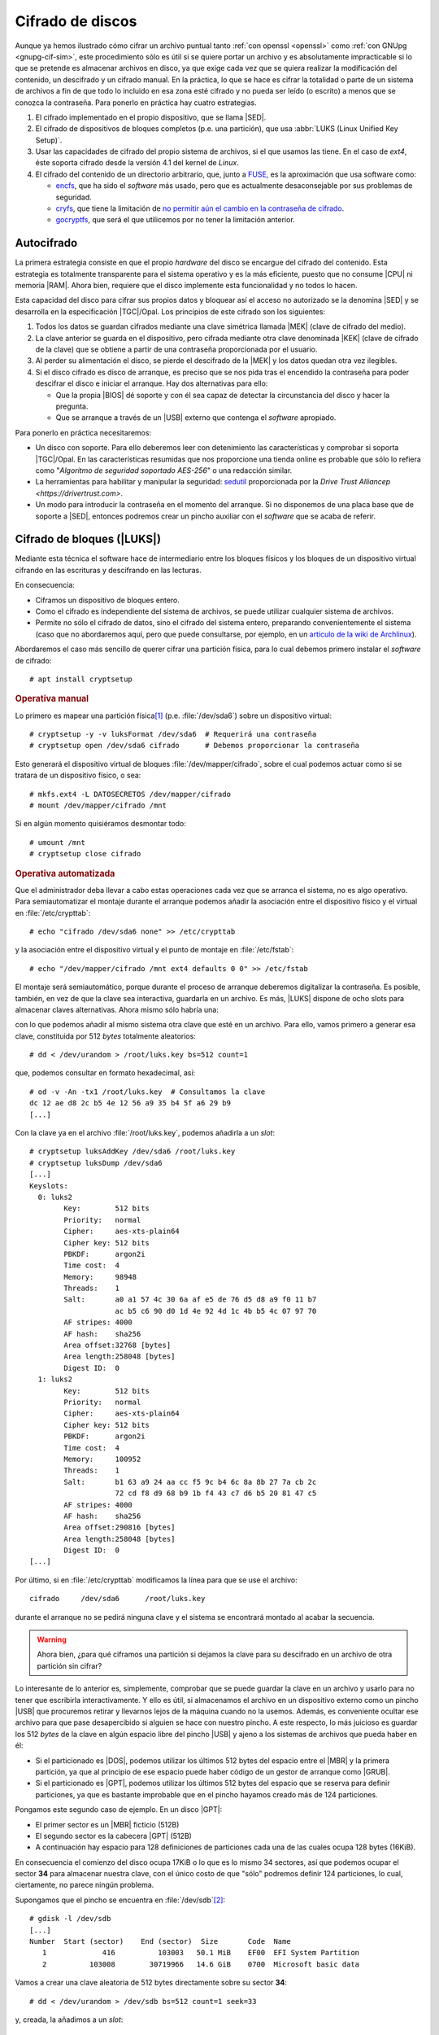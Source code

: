 .. _disk-encrypt:

Cifrado de discos
*****************
Aunque ya hemos ilustrado cómo cifrar un archivo puntual tanto :ref:`con openssl
<openssl>` como :ref:`con GNUpg <gnupg-cif-sim>`, este procedimiento sólo es
útil si se quiere portar un archivo y es absolutamente impracticable si lo que
se pretende es almacenar archivos en disco, ya que exige cada vez que se quiera
realizar la modificación del contenido, un descifrado y un cifrado manual. En la
práctica, lo que se hace es cifrar la totalidad o parte de un sistema de
archivos a fin de que todo lo incluido en esa zona esté cifrado y no pueda ser
leído (o escrito) a menos que se conozca la contraseña. Para ponerlo en práctica
hay cuatro estrategias.

#. El cifrado implementado en el propio dispositivo, que se llama |SED|.

#. El cifrado de dispositivos de bloques completos (p.e. una partición), que usa
   :abbr:`LUKS (Linux Unified Key Setup)`.

#. Usar las capacidades de cifrado del propio sistema de archivos, si el que
   usamos las tiene. En el caso de *ext4*, éste soporta cifrado desde la versión
   4.1 del kernel de *Linux*.

#. El cifrado del contenido de un directorio arbitrario, que, junto a FUSE_, es
   la aproximación que usa software como:

   * encfs_, que ha sido el *software* más usado, pero que es actualmente
     desaconsejable por sus problemas de seguridad.
   * cryfs_, que tiene la limitación de `no permitir aún el cambio en la
     contraseña de cifrado <https://github.com/cryfs/cryfs/issues/84>`_.
   * gocryptfs_, que será el que utilicemos por no tener la limitación
     anterior.

Autocifrado
===========
La primera estrategia consiste en que el propio *hardware* del disco se encargue
del cifrado del contenido. Esta estrategia es totalmente transparente para el
sistema operativo y es la más eficiente, puesto que no consume |CPU| ni memoria
|RAM|. Ahora bien, requiere que el disco implemente esta funcionalidad y no
todos lo hacen.

.. seealso:: El artículo `¿Qué es SED? (en inglés)
   <https://www.fmad.io/blog/what-is-a-self-encrypting-disk-sed>`_ explica
   cuáles son las tres posibilidades respecto al cifrado que podemos encontrar
   en los dispositivos de almacenamiento. Este apartado refiere la última
   (cifrado con bloqueo), mientras que la segunda (cifrado sin bloqueo) refiere
   la que se trata en el :ref:`epígrafe sobre borrado seguro <hdparm>`.

.. seealso:: No hay que confundir el autocifrado con la seguridad |ATA| que
   también utiliza contraseñas. En este segundo caso, no hay cifrado (o no
   tiene por qué haberlo): el acceso al disco lo deniega el *firmware* por no
   conocer la contraseña, pero la información está escrita en claro.

Esta capacidad del disco para cifrar sus propios datos y bloquear así el acceso
no autorizado se la denomina |SED| y se desarrolla en la especificación
|TGC|/Opal. Los principios de este cifrado son los siguientes:

#. Todos los datos se guardan cifrados mediante una clave simétrica llamada
   |MEK| (clave de cifrado del medio).
#. La clave anterior se guarda en el dispositivo, pero cifrada mediante otra
   clave denominada |KEK| (clave de cifrado de la clave) que se obtiene a partir
   de una contraseña proporcionada por el usuario.
#. Al perder su alimentación el disco, se pierde el descifrado de la |MEK| y los
   datos quedan otra vez ilegibles.
#. Si el disco cifrado es disco de arranque, es preciso que se nos pida tras el
   encendido la contraseña para poder descifrar el disco e iniciar el arranque.
   Hay dos alternativas para ello:

   + Que la propia |BIOS| dé soporte y con él sea capaz de detectar la
     circunstancia del disco y hacer la pregunta.
   + Que se arranque a través de un |USB| externo que contenga el *software*
     apropiado.

Para ponerlo en práctica necesitaremos:

* Un disco con soporte. Para ello deberemos leer con detenimiento las
  características y comprobar si soporta |TGC|/Opal. En las características
  resumidas que nos proporcione una tienda online es probable que sólo lo
  refiera como "*Algoritmo de seguridad soportado AES-256*" o una redacción
  similar.
* La herramientas para habilitar y manipular la seguridad: `sedutil
  <https://github.com/Drive-Trust-Alliance/sedutil>`_ proporcionada por la
  `Drive Trust Alliancep <https://drivertrust.com>`.
* Un modo para introducir la contraseña  en el momento del arranque. Si no
  disponemos de una placa base que de soporte a |SED|, entonces podremos crear
  un pincho auxiliar con el *software* que se acaba de referir.

.. todo:: Explicar :program:`sedutil`.

Cifrado de bloques (|LUKS|)
===========================
Mediante esta técnica el software hace de intermediario entre los bloques
físicos y los bloques de un dispositivo virtual cifrando en las escrituras y
descifrando en las lecturas.

.. image:: files/dm-crypt.png

En consecuencia:

- Ciframos un dispositivo de bloques entero.
- Como el cifrado es independiente del sistema de archivos, se puede utilizar
  cualquier sistema de archivos.
- Permite no sólo el cifrado de datos, sino el cifrado del sistema entero,
  preparando convenientemente el sistema (caso que no abordaremos aquí, pero que
  puede consultarse, por ejemplo, en un `artículo de la wiki de Archlinux
  <https://wiki.archlinux.org/index.php/Dm-crypt_(Espa%C3%B1ol)/Encrypting_an_entire_system_(Espa%C3%B1ol)#Modalidad_plain_de_dm-crypt>`_).

Abordaremos el caso más sencillo de querer cifrar una partición física, para lo
cual debemos primero instalar el *software* de cifrado::

   # apt install cryptsetup

.. rubric:: Operativa manual

Lo primero es mapear una partición física\ [#]_ (p.e. :file:`/dev/sda6`) sobre
un dispositivo virtual::

   # cryptsetup -y -v luksFormat /dev/sda6  # Requerirá una contraseña
   # cryptsetup open /dev/sda6 cifrado      # Debemos proporcionar la contraseña

Esto generará el dispositivo virtual de bloques :file:`/dev/mapper/cifrado`,
sobre el cual podemos actuar como si se tratara de un dispositivo físico, o
sea::

   # mkfs.ext4 -L DATOSECRETOS /dev/mapper/cifrado
   # mount /dev/mapper/cifrado /mnt

Si en algún momento quisiéramos desmontar todo::

   # umount /mnt
   # cryptsetup close cifrado

.. rubric:: Operativa automatizada

Que el administrador deba llevar a cabo estas operaciones cada vez que se
arranca el sistema, no es algo operativo. Para semiautomatizar el montaje
durante el arranque podemos añadir la asociación entre el dispositivo físico y
el virtual en :file:`/etc/crypttab`::

   # echo "cifrado /dev/sda6 none" >> /etc/crypttab

y la asociación entre el dispositivo virtual y el punto de montaje en
:file:`/etc/fstab`::

   # echo "/dev/mapper/cifrado /mnt ext4 defaults 0 0" >> /etc/fstab

El montaje será semiautomático, porque durante el proceso de arranque deberemos
digitalizar la contraseña. Es posible, también, en vez de que la clave sea
interactiva, guardarla en un archivo. Es más, |LUKS| dispone de ocho slots para
almacenar claves alternativas. Ahora mismo sólo habría una:

.. code-block:: console
   :emphasize-lines: 19

   # cryptsetup luksDump /dev/sda6
   LUKS header information     
   Version:        2          
   Epoch:          8    
   Metadata area:  16384 [bytes]
   Keyslots area:  16744448 [bytes]
   UUID:           e26d3cf8-20a7-422f-ac8f-83340e63725f                
   Label:          (no label)                                           
   Subsystem:      (no subsystem)
   Flags:          (no flags)

   Data segments:                                                       
     0: crypt           
           offset: 16777216 [bytes]
           length: (whole device)
           cipher: aes-xts-plain64
           sector: 512 [bytes]
       
   Keyslots:                                                            
     0: luks2                                                           
           Key:        512 bits                                         
           Priority:   normal                                           
           Cipher:     aes-xts-plain64
           Cipher key: 512 bits
           PBKDF:      argon2i
           Time cost:  4
           Memory:     98948
           Threads:    1
           Salt:       a0 a1 57 4c 30 6a af e5 de 76 d5 d8 a9 f0 11 b7 
                       ac b5 c6 90 d0 1d 4e 92 4d 1c 4b b5 4c 07 97 70 
           AF stripes: 4000
           AF hash:    sha256
           Area offset:32768 [bytes]
           Area length:58048 [bytes] 
           Digest ID:  0

   Tokens:              
   Digests:                                                             
     0: pbkdf2                                                          
           Hash:       sha256
           Iterations: 39337 
           Salt:       2b c9 51 10 c7 29 4b 63 35 a4 83 63 bc 36 46 2f 
                       49 92 af dd 32 a8 7c 9d 19 08 51 80 1b 58 6f 56 
           Digest:     0c 52 b0 1d 8c 80 2e 6b 45 0a c8 ac 4a b2 e9 a2 
                       f4 bf 81 e6 5a 00 c4 42 af 10 21 9c 3a 92 fe 6c
                                                                        
con lo que podemos añadir al mismo sistema otra clave que esté en un archivo.
Para ello, vamos primero a generar esa clave, constituida por 512 *bytes*
totalmente aleatorios::

   # dd < /dev/urandom > /root/luks.key bs=512 count=1

que, podemos consultar en formato hexadecimal, así::

   # od -v -An -tx1 /root/luks.key  # Consultamos la clave
   dc 12 ae d8 2c b5 4e 12 56 a9 35 b4 5f a6 29 b9
   [...]

Con la clave ya en el archivo :file:`/root/luks.key`, podemos añadirla a un
*slot*::

   # cryptsetup luksAddKey /dev/sda6 /root/luks.key
   # cryptsetup luksDump /dev/sda6
   [...]
   Keyslots:                                                            
     0: luks2                                                           
           Key:        512 bits                                         
           Priority:   normal                                           
           Cipher:     aes-xts-plain64                                  
           Cipher key: 512 bits
           PBKDF:      argon2i
           Time cost:  4
           Memory:     98948
           Threads:    1
           Salt:       a0 a1 57 4c 30 6a af e5 de 76 d5 d8 a9 f0 11 b7 
                       ac b5 c6 90 d0 1d 4e 92 4d 1c 4b b5 4c 07 97 70 
           AF stripes: 4000
           AF hash:    sha256
           Area offset:32768 [bytes]
           Area length:258048 [bytes] 
           Digest ID:  0
     1: luks2
           Key:        512 bits
           Priority:   normal
           Cipher:     aes-xts-plain64
           Cipher key: 512 bits
           PBKDF:      argon2i
           Time cost:  4
           Memory:     100952
           Threads:    1
           Salt:       b1 63 a9 24 aa cc f5 9c b4 6c 8a 8b 27 7a cb 2c 
                       72 cd f8 d9 68 b9 1b f4 43 c7 d6 b5 20 81 47 c5 
           AF stripes: 4000
           AF hash:    sha256
           Area offset:290816 [bytes] 
           Area length:258048 [bytes] 
           Digest ID:  0
   [...]

Por último, si en :file:`/etc/crypttab` modificamos la línea para que se use el
archivo::

   cifrado     /dev/sda6      /root/luks.key

durante el arranque no se pedirá ninguna clave y el sistema se encontrará
montado al acabar la secuencia.

.. warning:: Ahora bien, ¿para qué ciframos una partición si dejamos la
   clave para su descifrado en un archivo de otra partición sin cifrar?

Lo interesante de lo anterior es, simplemente, comprobar que se puede guardar la
clave en un archivo y usarlo para no tener que escribirla interactivamente. Y
ello es útil, si almacenamos el archivo en un dispositivo externo como un pincho
|USB| que procuremos retirar y llevarnos lejos de la máquina cuando no la
usemos. Además, es conveniente ocultar ese archivo para que pase desapercibido
si alguien se hace con nuestro pincho. A este respecto, lo más juicioso es
guardar los 512 *bytes* de la clave en algún espacio libre del pincho |USB| y
ajeno a los sistemas de archivos que pueda haber en él:

- Si el particionado es |DOS|, podemos utilizar los últimos 512 bytes del espacio
  entre el |MBR| y la primera partición, ya que al principio de ese espacio
  puede haber código de un gestor de arranque como |GRUB|.

- Si el particionado es |GPT|, podemos utilizar los últimos 512 bytes del espacio
  que se reserva para definir particiones, ya que es bastante improbable que en
  el pincho hayamos creado más de 124 particiones.

Pongamos este segundo caso de ejemplo. En un disco |GPT|:

* El primer sector es un |MBR| ficticio (512B)
* El segundo sector es la cabecera |GPT| (512B)
* A continuación hay espacio para 128 definiciones de particiones cada una
  de las cuales ocupa 128 bytes (16KiB).

En consecuencia el comienzo del disco ocupa 17KiB o lo que es lo mismo 34
sectores, así que podemos ocupar el sector **34** para almacenar nuestra clave,
con el único costo de que \"sólo\" podremos definir 124 particiones, lo cual,
ciertamente, no parece ningún problema.

Supongamos que el pincho se encuentra en :file:`/dev/sdb`\ [#]_::

   # gdisk -l /dev/sdb
   [...]
   Number  Start (sector)    End (sector)  Size       Code  Name
      1             416          103003   50.1 MiB    EF00  EFI System Partition
      2          103008        30719966   14.6 GiB    0700  Microsoft basic data

Vamos a crear una clave aleatoria de 512 bytes directamente sobre su sector
**34**::

   # dd < /dev/urandom > /dev/sdb bs=512 count=1 seek=33

y, creada, la añadimos a un *slot*::

   # { echo "secreto" ; dd < /dev/sdb bs=512 count=1 skip=33; } | cryptsetup luksAddKey /dev/sda6 -

donde "secreto" es la contraseña que introdujimos al crear el dispositivo
cifrado y que nos servía para hacer el montaje interactivo. Añadida esta clave,
podemos probar si funciona del siguiente modo::

   # dd < /dev/sdb bs=512 count=1 skip=33 | cryptsetup open /dev/sda6 cifrado --key-file=-

que debe generar el dispositivo virtual y, si continua la línea en
:file:`/etc/fstab`, montarnos directamente la partición sobre :file:`/srv`. Ya
tenemos la mitad del trabajo hecho, ya que aún falta que al arrancar el sistema
busque el dispositivo, lo monte y lleve a cabo justamente esta operación.

Para ello, debemos crear una regla para :program:`udev`, que al detectar el
dispositivo |USB| lance un script::

   # cat > /etc/udev/rules.d/70-usb.rules
   SUBSYSTEMS=="usb", ACTION=="add", ATTRS{idVendor}=="abcd", ATTRS{idProduct}=="1234", \
      KERNEL=="sd?", SYMLINK+="usbkey", RUN+="/usr/local/bin/unlock.sh"

La regla identifica el dispositivo en el que hemos guardado la clave a través
de su *idVendor* e *idProduct* que se pueden consultar fácilmente al hacer::

   $ lsusb
   [...]
   Bus 002 Device 002: ID abcd:1234 Unknown
   [...]

Además, aprovechamos la regla para añadir un enlace simbólico :file:`/dev/usbkey` que apunte
al dispositivo. Con este nombre podremos referirnos al dispositivo dentro del *script*::

   #!/bin/sh
   RT="/dev/sda6"
   DEVICE="/dev/usbkey"
   ENCVOL="cifrado"
   MOUNTP="/srv"

   {
      until [ -b "$PART" ]; do sleep .5; done
      dd < "$DEVICE" bs=512 count=1 skip=33 | \
         cryptsetup open "$PART" "$ENCVOL" --key-file=-
   } &

Por último, en :file:`/etc/crypttab` no debe existir referencia alguna, ya
que es el *script* el que realiza la operación de crear el dispositivo cifrado.
En :file:`/etc/fstab`, sí podemos dejar la línea, pero añadiendo la opción
*nofail*, para que no falle el montaje y pare el arranque en caso de que no se
encuentre el pincho::

   /dev/mapper/cifrado /srv   ext4   defaults,nofail  0 0

.. note:: Esta estrategia está tomada de `esta entrada de /dev/blog
   <https://possiblelossofprecision.net/?p=300>`_ y sólo es válida si se cifra
   una partición de datos y no la partición del sistema. Si se lleva a cabo el
   cifrado del sistema, es necesario recurrir a otra estrategia totalmente
   distinta basada en manipular la imagen `initramfs
   <https://wiki.gentoo.org/wiki/Initramfs/Guide/es>`_.

.. _crypto-ext4:

Cifrado de directorio (con *ext4*)
==================================
Desde la versión *4.1* del *kernel* de Linux, *ext4* soporta el cifrado
transparente, así que podemos utilizar las capacidades del propio sistema de
archivos para cifrar de forma transparente uno o alguno de sus directorios.

En consecuencia:

- Es el propio sistema de archivos el que se encarga del cifrado, lo que mejora
  el rendimiento respecto a la solución anterior.
- El sistema de archivos debe ser forzosamente *ext4*. Otros sistemas de
  archivos también pueden soportar cifrado, pero en ese caso, tendremos que
  estudiar cómo se cifra con ellos.
- Como el anterior, es un método apropiado para cifrar datos de usuario.

Antes de empezar es necesario:

#. Comprobar que el tamaño de página que usa el sistema y el tamaño de bloque
   del sistema de archivos son iguales\ [#]_::

      # getconf PAGE_SIZE
      4096
      # tune2fs -l /dev/sda5 | awk '$0 ~ /^Block size:/ {print $NF}'
      4096

   .. note:: Suponemos que el sistema de archivos en el que queremos cifrar algunos
      directorios es :file:`/home` y que éste se encuentra sobre la partición
      :file:`/dev/sda5`

#. Habilitar el cifrado para el sistema de archivos::

      # tune2fs -l /dev/sda5 | grep -q crypt && echo "Habilitado"
      # tune2fs -O encrypt /dev/sda5
      # tune2fs -l /dev/sda5 | grep -q crypt && echo "Habilitado"
      Habilitado

#. Instalar el *software* adecuado::

      # apt install fscrypt libpam-fscrypt

   En puridad sólo necesitamos el primer paquete, pero el segundo permite
   desbloquear de forma transparente los directorios cifrados al autenticarse el
   usuario en el sistema.

.. rubric:: Preparación

Antes de cifrar cualquier directorio es necesario crear las estructuras
necesarias::

   # fscrypt setup
   # fscrypt setup /
   # fscrypt setup /home

La primera orden crea la configuración :file:`/etc/fscrypt.conf`, la segunda es
necesaria si se quiere usar la contraseña del propio usuario como clave para el
cifrado; y la tercera se requiere para poder usar otro tipo de claves para el
cifrado.

.. rubric:: Operativa

Para cifrar un directorio basta con que el usuario haga::

   $ mkdir ~/privado
   $ fscrypt encrypt ~/privado --source=pam_passphrase

que usará como clave su propia contraseña de usuario. Además, de preparar el
directorio para que se almacenen los datos cifrados, lo *desbloquea*, lo que
significa que podremos escribir y leer dentro de él de forma transparente,
aunque lo datos se guarden cifrados::

   $ fscrypt status ~/privado
   "/home/usuario/privado/" is encrypted with fscrypt.

   Policy:   822664193b8152b4
   Unlocked: Yes

   Protected with 1 protector:
   PROTECTOR         LINKED   DESCRIPTION
   1095888ae485002d  Yes (/)  login protector for usuario

La ventaja de usar la contraseña de usuario es doble:

- Al autenticarse en el sistema, todos los directorios cifrados con la
  contraseña de usuario, se desbloquearán automáticamente.
- Al modificar la contraseña de usuario, cambiará solidariamente la clave de
  cifrado de todos esos directorios.

También puede usarse una clave distinta a la de usuario::

   $ mkdir ~/secreto
   $ fscrypt encrypt ~/secreto --source=custom_passphrase
   $ fscrypt status ~/secreto
   "/home/usuario/secreto/" is encrypted with fscrypt.

   Policy:   2aca13a317cf9195
   Unlocked: Yes

   Protected with 1 protector:
   PROTECTOR         LINKED  DESCRIPTION
   9572560fc543c9b5  No      custom protector "1234"
   
En este caso se ha usado una frase personalizada de nombre "1234". En futuros
reinicios, el directorio estará bloqueado y habrá que desbloquearlo
explícitamente proporcionando la contraseña::

   $ fscrypt unlock ~/secreto

Por otro lado, si se quiere cambiar la contraseña, habrá que ejecutar lo
siguiente::

   $ fscrypt metadata change-passphrase --protector=/home:9572560fc543c9b5

.. rubric:: Cifrado del propio directorio de usuario

Un caso muy socorrido es cifrar el directorio personal del usuario con la clave
del propio usuario. Esta tarea debe llevarla a cabo el administrador y es
conveniente que se lleve a cabo en el proceso de alta del usuario. En cualquier
caso, puede obrarse del siguiente modo::

   # mkdir /home/usuario.new
   # chown usuario:usuario /home/usuario.new
   # fscrypt encrypt /home/usuario.new --user=usuario
   # cp -aT /home/usuario /home/usuario.new
   # rm -rf /home/usuario
   # mv /home/usuario.new /home/usuario

El tercer paso exige que el administrador proporcione la contraseña del usuario,
o sea, que la conozca. Esto en realidad no es problema, porque después de la
operación, el usuario podrá modificar la contraseña. El quinto paso, en puridad,
requeriría el uso de una herramienta como :program:`shred` para eliminar todo
rastro de los archivos sin cifrar. 

.. note:: Lo lógico si se desea que los usuarios tengan cifrado su directorio
   es crear un *script* para que el alta incluya el cifrado de tal directorio.

Cifrado de directorio (:command:`gocrypts`)
===========================================
Esta estrategia permite cifrar un directorio entero, de modo que todo sobre lo
que trabajemos dentro de él se almacenará cifrado de forma transparente. Se basa
en el uso de un *software* intermedio que, antes de almacenar datos en el
sistema de archivos o tras leerlos de él, cifra o descifra la información.

.. image:: files/gocryptfs.png

En consecuencia:

- Cifrado sobre el sistema de archivos definido para un directorio.
- El cifrado es también independiente del sistema de archivos.
- Sólo nos permite cifrar datos, no el sistema operativo completo.

Todo el *software* con este segundo enfoque se utiliza básicamente del mismo
modo, de modo que pueden identificarse las siguientes operaciones básicas:

* La creación del directorio cifrado, que exigirá el establecimiento de la clave
  simétrica de cifrado.

* El montaje de dicho directorio introduciendo la clave; y el desmontaje.

* El cambio de la clave.

Lo ilustraremos mediante :program:`gocryptfs`, para cuya instalación debemos
hacer::

   # apt install gocryptfs fuse

.. rubric:: Operativa manual

Es sumamente sencilla. Suponiendo que el directorio cifrado sea
:file:`~/cipher`, podemos crearlo con::

   $ gocryptfs -init ~/cipher

que nos pedirá interactivamente la contraseña (la clave simétrica) con que se
cifrarán los datos. Con ella podremos realizar el montaje del siguiente modo::

   $ gocryptfs ~/cipher ~/plain

lo cual mostrará dentro de :file:`~/plain` los contenidos descifrados, después de
que facilitemos la clave. De esta forma, el usuario podrá trabajar de forma
transparente sobre :file:`~/plain`, mientras el *software* se encarga de almacenar
los datos cifrados dentro de :file:`~/cipher`. Al acabarse el trabajo, puede
desmontarse el directorio::

   $ fusermount -u ~/plain

Puede, además, modificarse la clave simétrica de cifrado (incluso cuando el
directorio está montado)::

   $ gocryptfs -passwd ~/cipher

.. rubric:: Operativa automatizada

Lo óptimo y cómodo, cuando se desea que los usuarios tengan la posibilidad de
tener un directorio cifrado, es que las operaciones se hagan de modo
automático, de manera que al acceder al sistema el usuario tenga montado el
directorio que da acceso a los datos sin cifrar y que al dejarlo, se produzca
el desmontaje. Para lograrlo puede plantearse la siguiente estrategia:

#. En la medida en que el usuario no opera sobre el directorio cifrado, se lo
   ocultaremos anteponiendo a su nombre un punto. Por tanto, en vez de llamarlo
   :file:`~/cipher` lo llamaremos, por ejemplo, :file:`~/.Cifrado`. Al
   directorio que muestra los datos en claro, le daremos el mismo nombre pero
   sin anteponer el punto (:file:`~/Cifrado`).

#. Haremos que la clave de cifrado coincida con la contraseña de usuario, lo
   cual propicia que durante el proceso de autenticación con :ref:`PAM <pam>`
   podamos usar la contraseña introducida para montar automáticamente el
   directorio.

Establecido esto, basta con escribir un *script* que se encargue de hacer estas
operaciones, cuyo :download:`código se enlaza <files/mgocryptfs>` y dejarlo en
:file:`/usr/local/bin/mgocryptfs`::

   # mv /patH/donde/este/mgocryptfs /usr/local/bin
   # chmod +x /usr/local/bin/mgocryptfs

y preparar |PAM| para que se ejecute al abrir y cerrar sesión en el sistema. La
forma más limpia de hacerlo es creando un :download:`plugin de configuración
como éste <files/pam-gocryptfs>` que puede habilitarse del siguiente modo::

   # mv /path/donde/este/pam-gocryptfs /usr/share/pam-configs
   # pam-auth-update

El *script*, además, incluye un aspecto accesorio más: sólo afecta a los
usuarios que pertenezcan al grupo *crypto*, de modo que si queremos que un
usuario monte automáticamente un directorio para guardar cifrados los datos,
necesitaremos antes haberlo incluido en este directorio.

Por último, está el problema del cambio de contraseña. Tal y como está
configurado por defecto, cuando un usuario del grupo *crypto* accede al sistema
y no tiene directorio de cifrado, éste se crea utilizando la contraseña de
acceso. En consecuencia, contraseña y clave de cifrado coinciden y todo
funciona correctamente. Ahora bien, si se nos antoja cambiar nuestra
contraseña, la clave de cifrado seguirá siendo la antigua, por lo que para que
el montaje automático continúe funcionado, también deberemos cambiar la clave
de forma separada. Para ello podemos crear un *script* que haga de envoltorio a
la orden que usemos para cambiar la contraseña. Por ejemplo, si es :ref:`passwd
<passwd>`, una posible solución (no demasiado elegante, todo sea dicho) es
:download:`ésta <files/passwd>`.

.. rubric:: Notas al pie

.. [#] También puede ser un volumen lógico de |LVM|.
.. [#] Si se observa con atención, la primera partición no empieza en 34.
   Sino más adelante. Es posible, puesto que la parte destinada a la definición
   de particiones puede ser mayor. Sin embargo, ese |USB| procede de una imagen
   híbrida y es probable que empiece después, porque antes se ha situado el
   código de un gestor de arranque. En cualquier, como |GPT| obliga a que como
   mínimo se puedan definir 128 particiones, si escribimos en el sector 34,
   no nos cargaremos nada.
.. [#] Al crear el sistema de archivos, :ref:`mkfs.ext4 <mkfs.ext4>` escoge un
   tamaño de bloque. Normalmente el tamaño es **4096**, pero puede ser menor, si
   la partición es muy pequeña. En cualquier caso, puede forzarse el tamaño con
   la opción :kbd:`-b`.

.. |LVM| replace:: :abbr:`LVM (Logical Volume Management)`
.. |LUKS| replace:: :abbr:`LUKS (Linux Unified Key Setup)`
.. |USB| replace:: :abbr:`USB (Universal Serial Bus)`
.. |MBR| replace:: :abbr:`MBR (Master Boot Record)`
.. |GPT| replace:: :abbr:`GPT (GUID Partition Table)`
.. |GRUB| replace:: :abbr:`GRUB (GRand Unified Bootloader)`
.. |DOS| replace:: :abbr:`DOS (Disk Operating System)`
.. |SED| replace:: :abbr:`SED (Self-Encrypting Drive)`
.. |CPU| replace:: :abbr:`CPU (Central Processing Unit)`
.. |RAM| replace:: :abbr:`RAM (Random Access Memory)`
.. |MEK| replace:: :abbr:`MEK (Media Encryption Key)`
.. |KEK| replace:: :abbr:`KEK (Key Encryption Key)`
.. |BIOS| replace:: :abbr:`BIOS (Basic I/O System)`
.. |TGC| replace:: :abbr:`TGC (Trusted Computing Group)`
.. |ATA| replace:: :abbr:`ATA (Advanced Technology Attachment)`

.. _FUSE: https://es.wikipedia.org/wiki/Sistema_de_archivos_en_el_espacio_de_usuario
.. _encfs: https://github.com/vgough/encfs
.. _cryfs: https://www.cryfs.org/
.. _gocryptfs: https://nuetzlich.net/gocryptfs/
